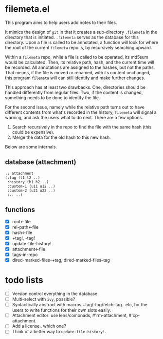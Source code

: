 * filemeta.el

This program aims to help users add notes to their files.

It mimics the design of =git= in that it creates a sub-directory
=.filemeta= in the directory that is initiated. =.filemeta= serves as
the database for this directory. Upon a file is called to be
annotated, a function will look for where the root of the current
=filemeta= repo is, by recursively searching upward.

Within a =filemeta= repo, while a file is called to be operated,
its md5sum would be calculated. Then, its relative path, hash,
and the current time will be recorded. All annotations are
assigned to the hashes, but not the paths. That means, if the
file is moved or renamed, with its content unchanged, this
program =filemeta= will can still identify and make further
changes.

This approach has at least two drawbacks. One, directories should
be handled differently from regular files. Two, if the content is
changed, something needs to be done to identify the file.

For the second issue, namely while the relative path turns out to
have different contents from what's recorded in the history,
=filemeta= will signal a warning, and ask the users what to do
next. There are a few options.

1. Search recursively in the repo to find the file with the same
   hash (this could be expensive).
2. Merge the data for the old hash to this new hash.

Below are some internals.

** database (attachment)

#+begin_src elisp
;; attachment
(:tag (t1 t2 ..)
 :history (h1 h2 ..)
 :custom-1 (u11 u12 ..)
 :custom-2 (u21 u22 ..)
 :.. ..)
#+end_src

** functions

+ [X] root<-file
+ [X] rel-path<-file
+ [X] hash<-file
+ [X] +tag!, -tag!
+ [X] update-file-history!
+ [X] attachment<-file
+ [X] tags-in-repo
+ [X] dired-marked-files-+tag, dired-marked-files--tag

* todo lists

+ [ ] Version control everything in the database.
+ [ ] Multi-select with =ivy=, possible?
+ [ ] Syntactically abstract with macros +tag/-tag/fetch-tag..
  etc, for the users to write functions for their own slots
  easily.
+ [ ] Attachment editor: use lens/comonads, #'rm-attachment,
  #'cp-attachment.
+ [ ] Add a license.. which one?
+ [ ] Think of a better way to =update-file-history!=.
